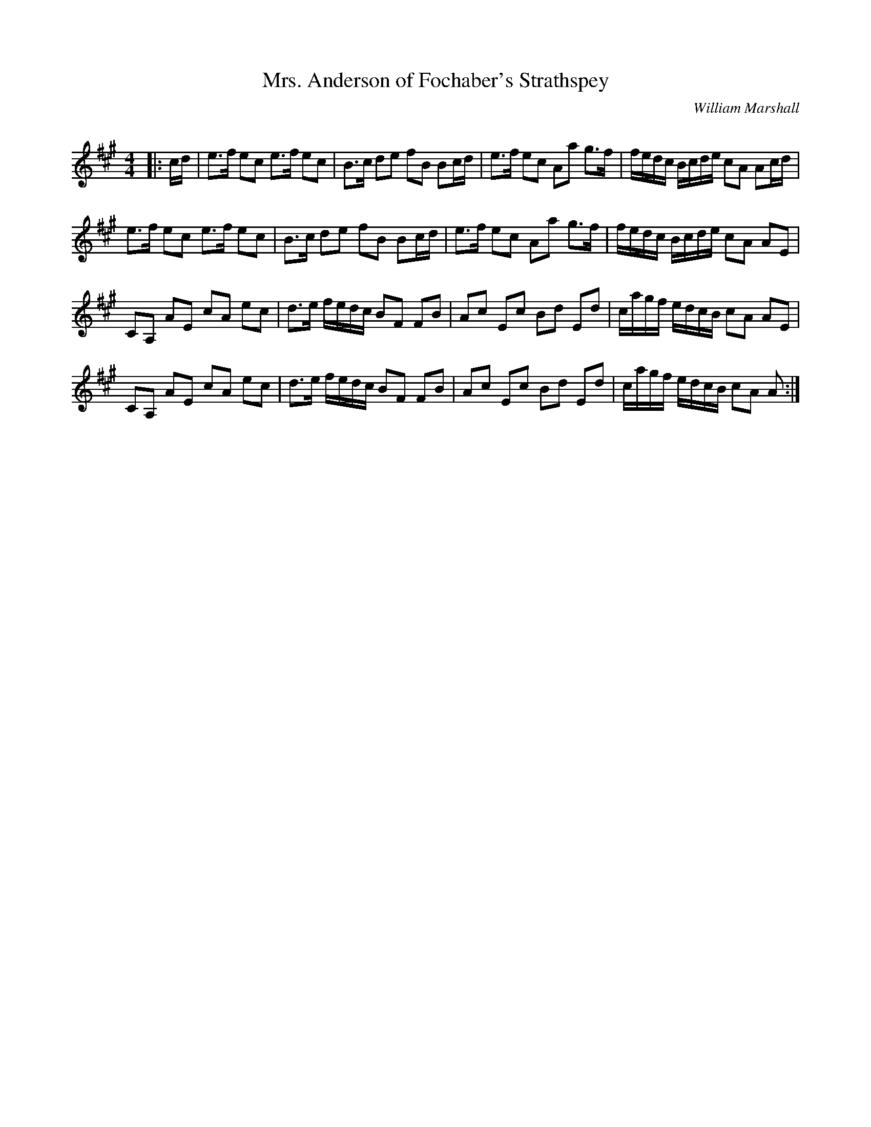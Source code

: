 X:1
T: Mrs. Anderson of Fochaber's Strathspey
C:William Marshall
R:Strathspey
Q: 128
K:A
M:4/4
L:1/16
|:cd|e3f e2c2 e3f e2c2|B3c d2e2 f2B2 B2cd|e3f e2c2 A2a2 g3f|fedc Bcde c2A2 A2cd|
e3f e2c2 e3f e2c2|B3c d2e2 f2B2 B2cd|e3f e2c2 A2a2 g3f|fedc Bcde c2A2 A2E2|
C2A,2 A2E2 c2A2 e2c2|d3e fedc B2F2 F2B2|A2c2 E2c2 B2d2 E2d2|cagf edcB c2A2 A2E2|
C2A,2 A2E2 c2A2 e2c2|d3e fedc B2F2 F2B2|A2c2 E2c2 B2d2 E2d2|cagf edcB c2A2 A2:|
